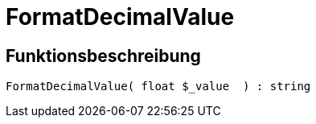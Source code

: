 = FormatDecimalValue
:lang: de
// include::{includedir}/_header.adoc[]
:keywords: FormatDecimalValue
:position: 0

//  auto generated content Thu, 06 Jul 2017 00:08:41 +0200
== Funktionsbeschreibung

[source,plenty]
----

FormatDecimalValue( float $_value  ) : string

----

